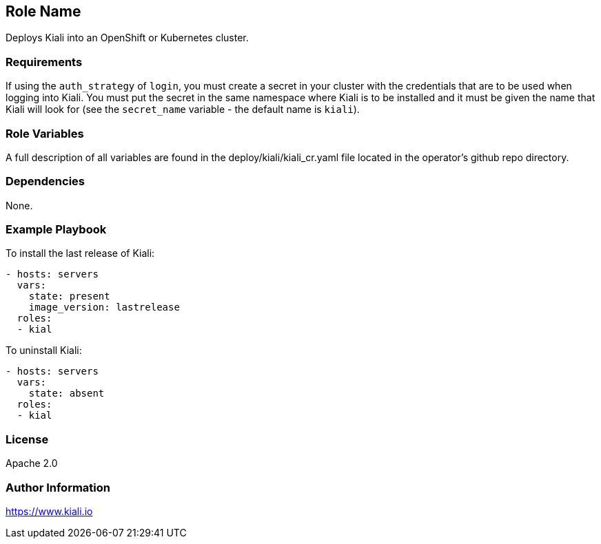 == Role Name

Deploys Kiali into an OpenShift or Kubernetes cluster.

=== Requirements

If using the `auth_strategy` of `login`, you must create a secret in your cluster with the credentials that are to be used when logging into Kiali. You must put the secret in the same namespace where Kiali is to be installed and it must be given the name that Kiali will look for (see the `secret_name` variable - the default name is `kiali`).

=== Role Variables

A full description of all variables are found in the deploy/kiali/kiali_cr.yaml file located in the operator's github repo directory.

=== Dependencies

None.

=== Example Playbook

To install the last release of Kiali:

```yaml
- hosts: servers
  vars:
    state: present
    image_version: lastrelease
  roles:
  - kial
```

To uninstall Kiali:

```yaml
- hosts: servers
  vars:
    state: absent
  roles:
  - kial
```

=== License

Apache 2.0

=== Author Information

https://www.kiali.io

